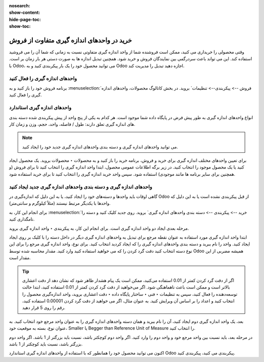 :nosearch:
:show-content:
:hide-page-toc:
:show-toc:



====================================================
خرید در واحدهای اندازه گیری متفاوت از فروش
====================================================


وقتی محصولی را خریداری می کنید، ممکن است فروشنده شما از واحد اندازه گیری متفاوتی نسبت به زمانی که شما آن را می فروشید استفاده کند. این می تواند باعث سردرگمی بین نمایندگان فروش و خرید شود. همچنین تبدیل اندازه ها به صورت دستی هر بار زمان بر است. با Odoo، می توانید محصول خود را یک بار پیکربندی کنید و به Odoo اجازه دهید تبدیل را مدیریت کند.



واحدهای اندازه گیری را فعال کنید
----------------------------------------------
برنامه فروش خود را باز کنید و به :menuselection:`فروش --> پیکربندی--> تنظیمات` بروید. در بخش کاتالوگ محصولات، واحدهای اندازه گیری را فعال کنید.



.. image:: ./img/purchase/p16.jpg
    :alt: خرید
    :align: center



واحدهای اندازه گیری استاندارد
--------------------------------------------
انواع واحدهای اندازه گیری به طور پیش فرض در پایگاه داده شما موجود است. هر کدام به یکی از پنج واحد از پیش پیکربندی شده دسته بندی های اندازه گیری تعلق دارند: طول / فاصله، واحد، حجم، وزن و زمان کار.




.. note::
    می توانید واحدهای اندازه گیری و دسته بندی واحدهای اندازه گیری جدید خود را ایجاد کنید.




برای تعیین واحدهای مختلف اندازه گیری برای خرید و فروش، برنامه خرید را باز کنید و به محصولات ‣ محصولات بروید. یک محصول ایجاد کنید یا یک محصول موجود را انتخاب کنید. در زیر برگه اطلاعات عمومی محصول، ابتدا واحد اندازه گیری را انتخاب کنید تا برای فروش (و همچنین برای سایر برنامه ها مانند موجودی) استفاده شود. سپس واحد خرید اندازه گیری را انتخاب کنید تا برای خرید استفاده شود.



.. image:: ./img/purchase/p17.jpg
    :alt: خرید
    :align: center


واحدهای اندازه گیری و دسته بندی واحدهای اندازه گیری جدید ایجاد کنید
------------------------------------------------------------------------------
گاهی اوقات باید واحدها و دسته‌های خود را ایجاد کنید، یا به این دلیل که اندازه‌گیری در Odoo از قبل پیکربندی نشده است یا به این دلیل که واحدها با یکدیگر مرتبط نیستند (مثلاً کیلوگرم و سانتی‌متر).


برای انجام این کار، به :menuselection:`خرید --> پیکربندی --> دسته بندی واحدهای اندازه گیری` بروید. روی جدید کلیک کنید و دسته را نامگذاری کنید.


.. image:: ./img/purchase/p18.jpg
    :alt: خرید
    :align: center


مرحله بعدی ایجاد دو واحد اندازه گیری است. برای انجام این کار، به پیکربندی ‣ واحد اندازه گیری بروید.



ابتدا واحد اندازه گیری مورد استفاده به عنوان نقطه مرجع برای تبدیل به واحدهای اندازه گیری دیگر در داخل دسته را با کلیک بر روی ایجاد ایجاد کنید. واحد را نام ببرید و دسته بندی واحدهای اندازه گیری را که ایجاد کردید انتخاب کنید. برای نوع، واحد اندازه گیری مرجع را برای این نوع دسته انتخاب کنید دقت گرد کردن را که می خواهید استفاده کنید وارد کنید. مقدار محاسبه شده توسط Odoo همیشه مضربی از این مقدار است.



.. image:: ./img/purchase/p19.jpg
    :alt: خرید
    :align: center



.. tip::
    اگر از دقت گرد کردن کمتر از 0.01 استفاده می‌کنید، ممکن است یک پیام هشدار ظاهر شود که نشان دهد از دقت اعشاری بالاتر است و ممکن است باعث ناهماهنگی شود. اگر می‌خواهید از دقت گرد کردن کمتر از 0.01 استفاده کنید، ابتدا حالت توسعه‌دهنده را فعال کنید، سپس به تنظیمات ‣ فنی ‣ ساختار پایگاه داده  ‣ دقت اعشاری بروید، واحد اندازه‌گیری محصول را انتخاب کنید و اعداد را بر اساس آن ویرایش کنید. به عنوان مثال، اگر می خواهید از دقت گرد کردن 0.00001 استفاده کنید، رقم را روی 5 قرار دهید.


.. image:: ./img/purchase/p20.jpg
    :alt: خرید
    :align: center


.. image:: ./img/purchase/p21.jpg
    :alt: خرید
    :align: center




بعد، یک واحد اندازه گیری دوم ایجاد کنید، آن را نام ببرید و همان دسته واحدهای اندازه گیری را به عنوان واحد مرجع خود انتخاب کنید. به عنوان نوع، بسته به موقعیت خود، Smaller یا Begger than Reference Unit of Measure را انتخاب کنید.


در مرحله بعد، باید نسبت بین واحد مرجع خود و واحد دوم را وارد کنید. اگر واحد دوم کوچکتر باشد، نسبت باید بزرگتر از 1 باشد. اگر واحد دوم بزرگتر باشد، نسبت باید کوچکتر از 1 باشد.


.. image:: ./img/purchase/p22.jpg
    :alt: خرید
    :align: center


اکنون می توانید محصول خود را همانطور که با استفاده از واحدهای اندازه گیری استاندارد Odoo پیکربندی می کنید، پیکربندی کنید.




